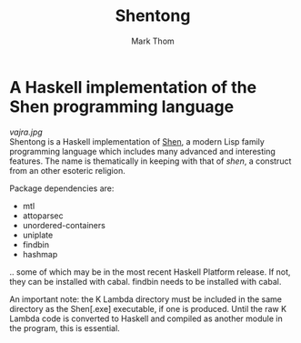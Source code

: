 #+TITLE:	Shentong
#+AUTHOR:	Mark Thom
#+EMAIL:	markjordanthom@gmail.com

* A Haskell implementation of the Shen programming language 
#+ATTR_HTML: align=center
[[vajra.jpg]] \\

Shentong is a Haskell implementation of [[http://www.shenlanguage.org][Shen]], a modern Lisp family
programming language which includes many advanced and interesting
features. The name is thematically in keeping with that of /shen/, a
construct from an other esoteric religion.

Package dependencies are:

+ mtl
+ attoparsec
+ unordered-containers
+ uniplate
+ findbin
+ hashmap

.. some of which may be in the most recent Haskell Platform
release. If not, they can be installed with cabal. findbin needs to be
installed with cabal.

An important note: the K Lambda directory must be included in the
same directory as the Shen[.exe] executable, if one is
produced. Until the raw K Lambda code is converted to Haskell and
compiled as another module in the program, this is essential.
